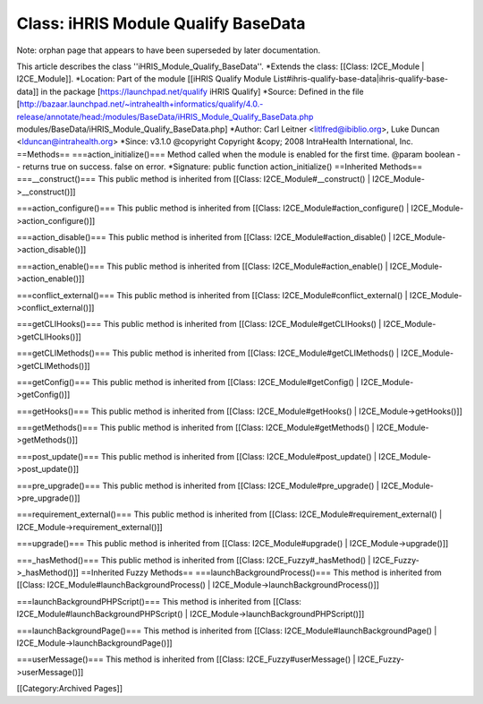 Class: iHRIS Module Qualify BaseData
====================================

Note: orphan page that appears to have been superseded by later documentation.

This article describes the class ''iHRIS_Module_Qualify_BaseData''.
*Extends the class: [[Class: I2CE_Module | I2CE_Module]].
*Location: Part of the module [[iHRIS Qualify Module List#ihris-qualify-base-data|ihris-qualify-base-data]] in the package [https://launchpad.net/qualify iHRIS Qualify]
*Source: Defined in the file [http://bazaar.launchpad.net/~intrahealth+informatics/qualify/4.0.-release/annotate/head:/modules/BaseData/iHRIS_Module_Qualify_BaseData.php modules/BaseData/iHRIS_Module_Qualify_BaseData.php]
*Author: Carl Leitner <litlfred@ibiblio.org>, Luke Duncan <lduncan@intrahealth.org>
*Since: v3.1.0
@copyright Copyright &copy; 2008 IntraHealth International, Inc.
==Methods==
===action_initialize()===
Method called when the module is enabled for the first time. @param boolean -- returns true on success. false on error.
*Signature: public function action_initialize()
==Inherited Methods==
===__construct()===
This public method is inherited from [[Class: I2CE_Module#__construct() | I2CE_Module->__construct()]]

===action_configure()===
This public method is inherited from [[Class: I2CE_Module#action_configure() | I2CE_Module->action_configure()]]

===action_disable()===
This public method is inherited from [[Class: I2CE_Module#action_disable() | I2CE_Module->action_disable()]]

===action_enable()===
This public method is inherited from [[Class: I2CE_Module#action_enable() | I2CE_Module->action_enable()]]

===conflict_external()===
This public method is inherited from [[Class: I2CE_Module#conflict_external() | I2CE_Module->conflict_external()]]

===getCLIHooks()===
This public method is inherited from [[Class: I2CE_Module#getCLIHooks() | I2CE_Module->getCLIHooks()]]

===getCLIMethods()===
This public method is inherited from [[Class: I2CE_Module#getCLIMethods() | I2CE_Module->getCLIMethods()]]

===getConfig()===
This public method is inherited from [[Class: I2CE_Module#getConfig() | I2CE_Module->getConfig()]]

===getHooks()===
This public method is inherited from [[Class: I2CE_Module#getHooks() | I2CE_Module->getHooks()]]

===getMethods()===
This public method is inherited from [[Class: I2CE_Module#getMethods() | I2CE_Module->getMethods()]]

===post_update()===
This public method is inherited from [[Class: I2CE_Module#post_update() | I2CE_Module->post_update()]]

===pre_upgrade()===
This public method is inherited from [[Class: I2CE_Module#pre_upgrade() | I2CE_Module->pre_upgrade()]]

===requirement_external()===
This public method is inherited from [[Class: I2CE_Module#requirement_external() | I2CE_Module->requirement_external()]]

===upgrade()===
This public method is inherited from [[Class: I2CE_Module#upgrade() | I2CE_Module->upgrade()]]

===_hasMethod()===
This public method is inherited from [[Class: I2CE_Fuzzy#_hasMethod() | I2CE_Fuzzy->_hasMethod()]]
==Inherited Fuzzy Methods==
===launchBackgroundProcess()===
This method is inherited from [[Class: I2CE_Module#launchBackgroundProcess() | I2CE_Module->launchBackgroundProcess()]]

===launchBackgroundPHPScript()===
This method is inherited from [[Class: I2CE_Module#launchBackgroundPHPScript() | I2CE_Module->launchBackgroundPHPScript()]]

===launchBackgroundPage()===
This method is inherited from [[Class: I2CE_Module#launchBackgroundPage() | I2CE_Module->launchBackgroundPage()]]

===userMessage()===
This method is inherited from [[Class: I2CE_Fuzzy#userMessage() | I2CE_Fuzzy->userMessage()]]


[[Category:Archived Pages]]

